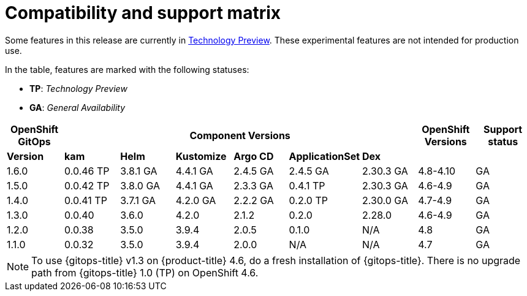 // Module included in the following assembly:
//
// * gitops/gitops-release-notes.adoc

= Compatibility and support matrix

Some features in this release are currently in link:https://access.redhat.com/support/offerings/techpreview[Technology Preview]. These experimental features are not intended for production use.

In the table, features are marked with the following statuses:

* *TP*: _Technology Preview_
* *GA*: _General Availability_

|===
|*OpenShift GitOps* 6+|*Component Versions*|*OpenShift Versions*|*Support status*

|*Version*|*kam*|*Helm*|*Kustomize*|*Argo CD*|*ApplicationSet*|*Dex*||
|1.6.0 |0.0.46 TP |3.8.1 GA |4.4.1 GA |2.4.5 GA |2.4.5 GA |2.30.3 GA |4.8-4.10 |GA
|1.5.0 |0.0.42 TP |3.8.0 GA |4.4.1 GA |2.3.3 GA |0.4.1 TP |2.30.3 GA |4.6-4.9 |GA
|1.4.0 |0.0.41 TP |3.7.1 GA |4.2.0 GA |2.2.2 GA |0.2.0 TP |2.30.0 GA |4.7-4.9 |GA
|1.3.0|0.0.40|3.6.0|4.2.0|2.1.2|0.2.0|2.28.0|4.6-4.9|GA
|1.2.0|0.0.38|3.5.0|3.9.4|2.0.5|0.1.0|N/A|4.8|GA
|1.1.0|0.0.32|3.5.0|3.9.4|2.0.0|N/A|N/A|4.7|GA
|===

[NOTE]
====
To use {gitops-title} v1.3 on {product-title} 4.6, do a fresh installation of {gitops-title}. There is no upgrade path from {gitops-title} 1.0 (TP) on OpenShift 4.6.
====
